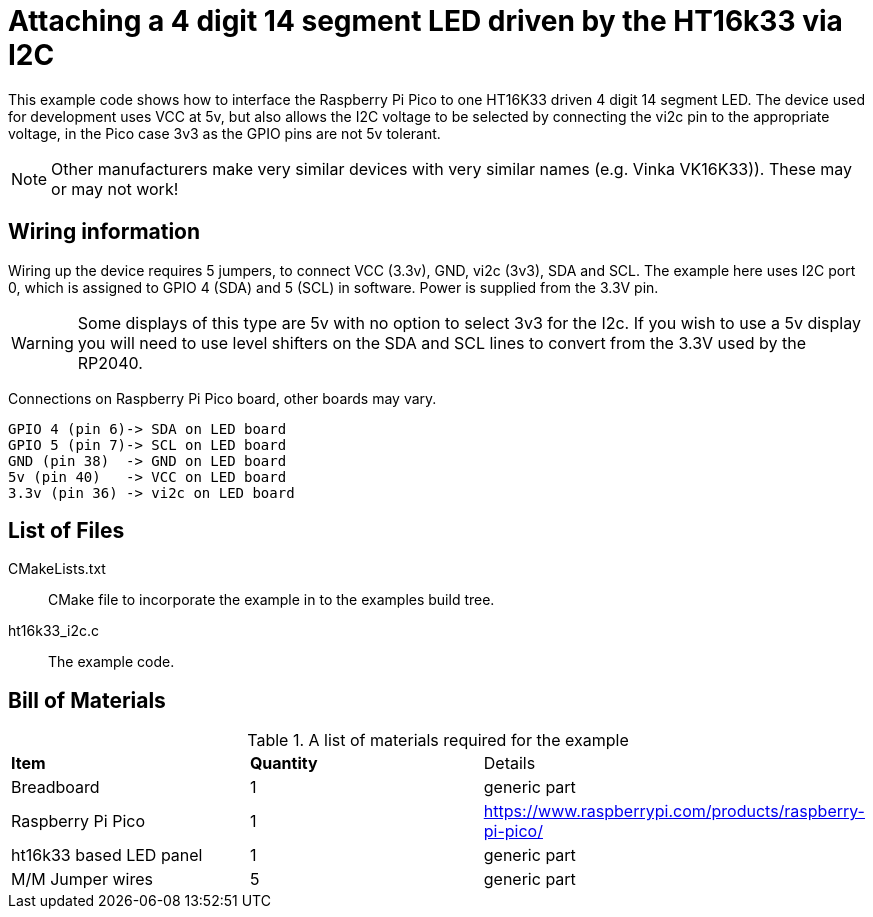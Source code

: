 = Attaching a 4 digit 14 segment LED driven by the HT16k33 via I2C

This example code shows how to interface the Raspberry Pi Pico to one HT16K33 driven 4 digit 14 segment LED. The device used for development
uses VCC at 5v, but also allows the I2C voltage to be selected by connecting the vi2c pin to the appropriate voltage, in the Pico case 3v3 as the 
GPIO pins are not 5v tolerant.

NOTE: Other manufacturers make very similar devices with very similar names (e.g. Vinka VK16K33)). These may or may not work!

== Wiring information

Wiring up the device requires 5 jumpers, to connect VCC (3.3v), GND, vi2c (3v3), SDA and SCL. The example here uses I2C port 0, which is assigned to GPIO 4 (SDA) and 5 (SCL) in software. Power is supplied from the 3.3V pin.

WARNING: Some displays of this type are 5v with no option to select 3v3 for the I2c. If you wish to use a 5v display you will need to use level shifters on the SDA and SCL lines to convert from the 3.3V used by the RP2040. 

Connections on Raspberry Pi Pico board, other boards may vary.

   GPIO 4 (pin 6)-> SDA on LED board
   GPIO 5 (pin 7)-> SCL on LED board
   GND (pin 38)  -> GND on LED board
   5v (pin 40)   -> VCC on LED board
   3.3v (pin 36) -> vi2c on LED board

== List of Files

CMakeLists.txt:: CMake file to incorporate the example in to the examples build tree.
ht16k33_i2c.c:: The example code.

== Bill of Materials

.A list of materials required for the example
[[ht16k33_i2c-bom-table]]
[cols=3]
|===
| *Item* | *Quantity* | Details
| Breadboard | 1 | generic part
| Raspberry Pi Pico | 1 | https://www.raspberrypi.com/products/raspberry-pi-pico/
| ht16k33 based LED panel | 1 | generic part
| M/M Jumper wires | 5 | generic part
|===
